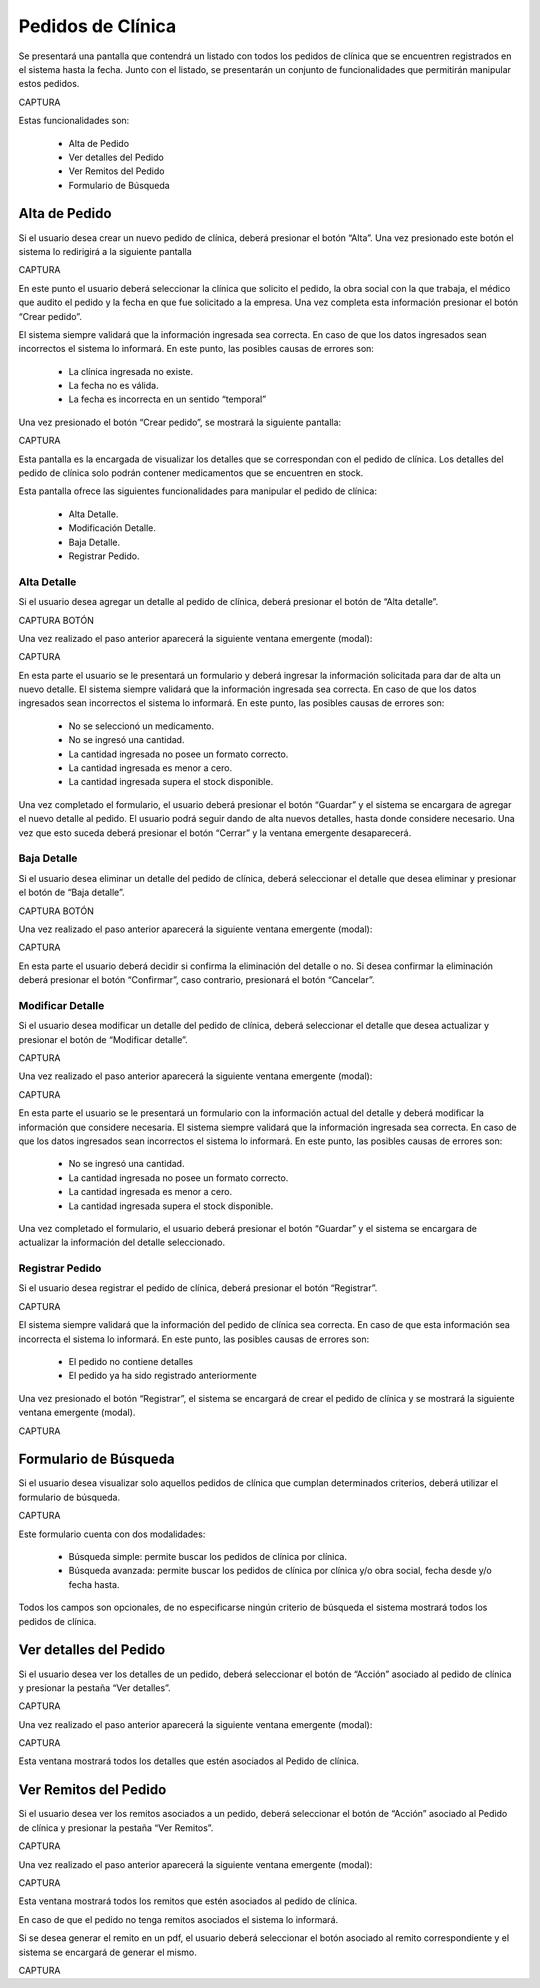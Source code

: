 Pedidos de Clínica
==================
Se presentará una pantalla que contendrá un listado con todos los pedidos de clínica que se encuentren registrados en el sistema hasta la fecha. Junto con el listado, se presentarán un conjunto de funcionalidades que permitirán manipular estos pedidos.

CAPTURA

Estas funcionalidades son:

    - Alta de Pedido
    - Ver detalles del Pedido
    - Ver Remitos del Pedido
    - Formulario de Búsqueda

Alta de Pedido
--------------
Si el usuario desea crear un nuevo pedido de clínica, deberá presionar el botón “Alta”. Una vez presionado este botón  el sistema lo redirigirá a la siguiente pantalla

CAPTURA

En este punto el usuario deberá seleccionar la clínica que solicito el pedido, la obra social con la que trabaja, el médico que audito el pedido y la fecha en que fue solicitado a la empresa. Una vez completa esta información presionar el botón “Crear pedido”.

El sistema siempre validará que la información ingresada sea correcta. En caso de que los datos ingresados sean incorrectos el sistema lo informará. 
En este punto, las posibles causas de errores son:

    - La clínica ingresada no existe.
    - La fecha no es válida.
    - La fecha es incorrecta en un sentido “temporal”

Una vez presionado el botón “Crear pedido”, se mostrará la siguiente pantalla:

CAPTURA

Esta pantalla es la encargada de visualizar los detalles que se correspondan con el pedido de clínica. 
Los detalles del pedido de clínica solo podrán contener medicamentos que se encuentren en stock.

Esta pantalla ofrece las siguientes funcionalidades para manipular el pedido de clínica:

    - Alta Detalle.
    - Modificación Detalle.
    - Baja Detalle.
    - Registrar Pedido.

Alta Detalle
++++++++++++
Si el usuario desea agregar un detalle al pedido de clínica, deberá presionar el botón de “Alta detalle”. 

CAPTURA BOTÓN

Una vez realizado el paso anterior aparecerá la siguiente ventana emergente (modal):

CAPTURA

En esta parte el usuario se le presentará un formulario y deberá ingresar la información solicitada para dar de alta un nuevo detalle. 
El sistema siempre validará que la información ingresada sea correcta. En caso de que los datos ingresados sean incorrectos el sistema lo informará. 
En este punto, las posibles causas de errores son:

    - No se seleccionó un medicamento.
    - No se ingresó una cantidad.
    - La cantidad ingresada no posee un formato correcto.
    - La cantidad ingresada es menor a cero.
    - La cantidad ingresada supera el stock disponible.

Una vez completado el formulario, el usuario deberá presionar el botón “Guardar” y el sistema se encargara de agregar el nuevo detalle al pedido.
El usuario podrá seguir dando de alta nuevos detalles, hasta donde considere necesario. Una vez que esto suceda deberá presionar el botón “Cerrar” y la ventana emergente desaparecerá.

Baja Detalle
++++++++++++
Si el usuario desea eliminar un detalle del pedido de clínica, deberá seleccionar el detalle que desea eliminar y presionar el botón de “Baja detalle”.

CAPTURA BOTÓN

Una vez realizado el paso anterior aparecerá la siguiente ventana emergente (modal):

CAPTURA

En esta parte el usuario deberá decidir si confirma la eliminación del detalle o no. Si desea confirmar la eliminación deberá presionar el botón “Confirmar”, caso contrario, presionará el botón “Cancelar”.

Modificar Detalle
+++++++++++++++++
Si el usuario desea modificar un detalle del pedido de clínica, deberá seleccionar el detalle que desea actualizar y presionar el botón de “Modificar detalle”.

CAPTURA

Una vez realizado el paso anterior aparecerá la siguiente ventana emergente (modal):

CAPTURA

En esta parte el usuario se le presentará un formulario con la información actual del detalle y deberá modificar la información que considere necesaria.
El sistema siempre validará que la información ingresada sea correcta. En caso de que los datos ingresados sean incorrectos el sistema lo informará. 
En este punto, las posibles causas de errores son:

    - No se ingresó una cantidad.
    - La cantidad ingresada no posee un formato correcto.
    - La cantidad ingresada es menor a cero.
    - La cantidad ingresada supera el stock disponible.

Una vez completado el formulario, el usuario deberá presionar el botón “Guardar” y el sistema se encargara de actualizar la información del detalle seleccionado.

Registrar Pedido
++++++++++++++++
Si el usuario desea registrar el pedido de clínica, deberá presionar el botón “Registrar”.

CAPTURA

El sistema siempre validará que la información del pedido de clínica sea correcta. En caso de que esta información sea incorrecta el sistema lo informará. 
En este punto, las posibles causas de errores son:

    - El pedido no contiene detalles
    - El pedido ya ha sido registrado anteriormente

Una vez presionado el botón “Registrar”, el sistema se encargará de crear el pedido de clínica y se mostrará la siguiente ventana emergente (modal).

CAPTURA

Formulario de Búsqueda
----------------------
Si el usuario desea visualizar solo aquellos pedidos de clínica que cumplan determinados criterios, deberá utilizar el formulario de búsqueda.

CAPTURA

Este formulario cuenta con dos modalidades:

    - Búsqueda simple: permite buscar los pedidos de clínica por clínica.
    - Búsqueda avanzada: permite buscar los pedidos de clínica por clínica y/o obra social, fecha desde y/o fecha hasta.

Todos los campos son opcionales, de no especificarse ningún criterio de búsqueda el sistema mostrará todos los pedidos de clínica.

Ver detalles del Pedido
-----------------------
Si el usuario desea ver los detalles de un pedido, deberá seleccionar el botón de “Acción” asociado al pedido de clínica y presionar la pestaña “Ver detalles”.

CAPTURA

Una vez realizado el paso anterior aparecerá la siguiente ventana emergente (modal):

CAPTURA

Esta ventana mostrará todos los detalles que estén asociados al Pedido de clínica.

Ver Remitos del Pedido
----------------------
Si el usuario desea ver los remitos asociados a un pedido, deberá seleccionar el botón de “Acción” asociado al Pedido de clínica y presionar la pestaña “Ver Remitos”.

CAPTURA

Una vez realizado el paso anterior aparecerá la siguiente ventana emergente (modal):

CAPTURA

Esta ventana mostrará todos los remitos  que estén asociados al pedido de clínica.

En caso de que el pedido no tenga remitos asociados el sistema lo informará.

Si se desea generar el remito en un pdf, el usuario deberá seleccionar el botón asociado al remito correspondiente y el sistema se encargará de generar el mismo.

CAPTURA


